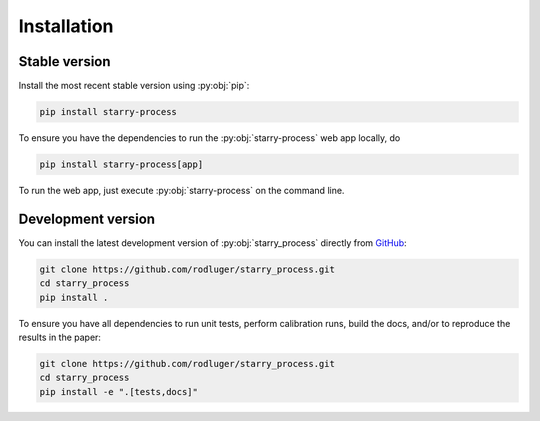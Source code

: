Installation
============

Stable version
--------------

Install the most recent stable version using :py:obj:`pip`:

.. code-block:: bash

    pip install starry-process

To ensure you have the dependencies to run the :py:obj:`starry-process`
web app locally, do

.. code-block:: bash

    pip install starry-process[app]

To run the web app, just execute :py:obj:`starry-process` on the command line.


Development version
-------------------

You can install the latest development version of :py:obj:`starry_process` directly
from `GitHub <https://github.com/rodluger/starry_process>`_:

.. code-block:: bash

    git clone https://github.com/rodluger/starry_process.git
    cd starry_process
    pip install .

To ensure you have all dependencies to run unit tests, perform
calibration runs, build the docs, and/or to reproduce the results in the paper:

.. code-block:: bash

    git clone https://github.com/rodluger/starry_process.git
    cd starry_process
    pip install -e ".[tests,docs]"
